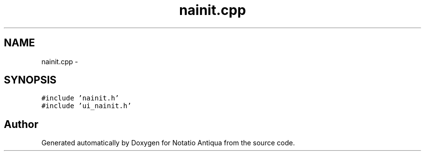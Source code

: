 .TH "nainit.cpp" 3 "Tue Jun 12 2012" "Version 1.0.0.3164pre" "Notatio Antiqua" \" -*- nroff -*-
.ad l
.nh
.SH NAME
nainit.cpp \- 
.SH SYNOPSIS
.br
.PP
\fC#include 'nainit\&.h'\fP
.br
\fC#include 'ui_nainit\&.h'\fP
.br

.SH "Author"
.PP 
Generated automatically by Doxygen for Notatio Antiqua from the source code\&.

